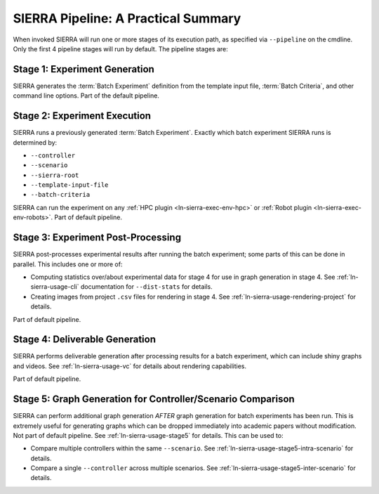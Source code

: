 .. _ln-sierra-usage-pipeline:

SIERRA Pipeline: A Practical Summary
====================================

When invoked SIERRA will run one or more stages of its execution path, as
specified via ``--pipeline`` on the cmdline. Only the first 4 pipeline stages
will run by default. The pipeline stages are:


Stage 1: Experiment Generation
------------------------------

SIERRA generates the :term:`Batch Experiment` definition from the template
input file, :term:`Batch Criteria`, and other command line options. Part of
the default pipeline.

Stage 2: Experiment Execution
-----------------------------

SIERRA runs a previously generated :term:`Batch Experiment`. Exactly which batch
experiment SIERRA runs is determined by:

- ``--controller``
- ``--scenario``
- ``--sierra-root``
- ``--template-input-file``
- ``--batch-criteria``


SIERRA can run the experiment on any :ref:`HPC plugin <ln-sierra-exec-env-hpc>` or
:ref:`Robot plugin <ln-sierra-exec-env-robots>`.  Part of default pipeline.

Stage 3: Experiment Post-Processing
-----------------------------------

SIERRA post-processes experimental results after running the batch experiment;
some parts of this can be done in parallel. This includes one or more of:

- Computing statistics over/about experimental data for stage 4 for use in graph
  generation in stage 4. See :ref:`ln-sierra-usage-cli` documentation for
  ``--dist-stats`` for details.

- Creating images from project ``.csv`` files for rendering in stage 4. See
  :ref:`ln-sierra-usage-rendering-project` for details.

Part of default pipeline.

Stage 4: Deliverable Generation
-------------------------------

SIERRA performs deliverable generation after processing results for a batch
experiment, which can include shiny graphs and videos. See
:ref:`ln-sierra-usage-vc` for details about rendering capabilities.

Part of default pipeline.

Stage 5: Graph Generation for Controller/Scenario Comparison
------------------------------------------------------------

SIERRA can perform additional graph generation *AFTER* graph generation for
batch experiments has been run. This is extremely useful for generating graphs
which can be dropped immediately into academic papers without modification. Not
part of default pipeline. See :ref:`ln-sierra-usage-stage5` for details. This can be
used to:

- Compare multiple controllers within the same ``--scenario``. See
  :ref:`ln-sierra-usage-stage5-intra-scenario` for details.

- Compare a single ``--controller`` across multiple scenarios. See
  :ref:`ln-sierra-usage-stage5-inter-scenario` for details.
